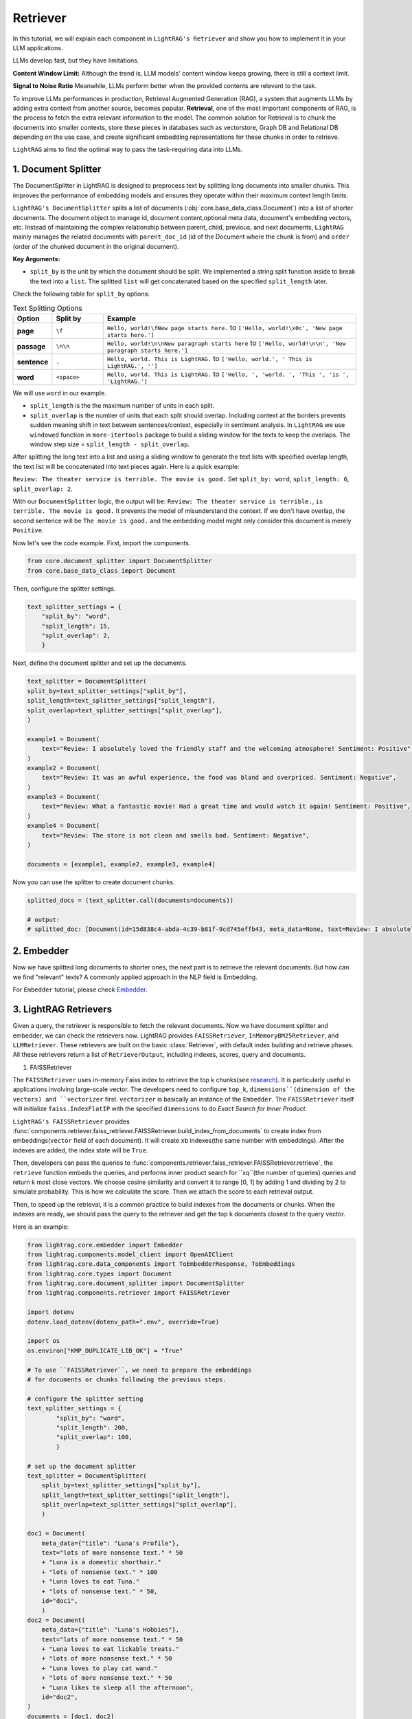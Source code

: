 Retriever
===================

In this tutorial, we will explain each component in ``LightRAG's Retriever`` and show you how to implement it in your LLM applications.

LLMs develop fast, but they have limitations.

**Content Window Limit:** Although the trend is, LLM models' content window keeps growing, there is still a context limit. 

**Signal to Noise Ratio** Meanwhile, LLMs perform better when the provided contents are relevant to the task.

To improve LLMs performances in production, Retrieval Augmented Generation (RAG), a system that augments LLMs by adding extra context from another source, becomes popular.
**Retrieval**, one of the most important components of RAG, is the process to fetch the extra relevant information to the model.
The common solution for Retrieval is to chunk the documents into smaller contexts, store these pieces in databases such as vectorstore, Graph DB and Relational DB depending on the use case, and create significant embedding representations for these chunks in order to retrieve.

``LightRAG`` aims to find the optimal way to pass the task-requiring data into LLMs.

1. Document Splitter
----------------------

The DocumentSplitter in LightRAG is designed to preprocess text by splitting long documents into smaller chunks. 
This improves the performance of embedding models and ensures they operate within their maximum context length limits. 

``LightRAG's DocumentSplitter`` splits a list of documents (:obj:`core.base_data_class.Document`) into a list of shorter documents.
The document object to manage id, document content,optional meta data, document's embedding vectors, etc.
Instead of maintaining the complex relationship between parent, child, previous, and next documents, ``LightRAG`` mainly manages the related documents with ``parent_doc_id`` (id of the Document where the chunk is from) and ``order`` (order of the chunked document in the original document).

**Key Arguments:**

* ``split_by`` is the unit by which the document should be split. We implemented a string split function inside to break the text into a ``list``. The splitted ``list`` will get concatenated based on the specified ``split_length`` later.
Check the following table for ``split_by`` options:

.. list-table:: Text Splitting Options
   :widths: 10 15 75
   :header-rows: 1

   * - Option
     - Split by
     - Example
   * - **page**
     - ``\f``
     - ``Hello, world!\fNew page starts here.`` to ``['Hello, world!\x0c', 'New page starts here.']``
   * - **passage**
     - ``\n\n``
     - ``Hello, world!\n\nNew paragraph starts here`` to ``['Hello, world!\n\n', 'New paragraph starts here.']``
   * - **sentence**
     - ``.``
     - ``Hello, world. This is LightRAG.`` to ``['Hello, world.', ' This is LightRAG.', '']``
   * - **word**
     - ``<space>``
     - ``Hello, world. This is LightRAG.`` to ``['Hello, ', 'world. ', 'This ', 'is ', 'LightRAG.']``

We will use ``word`` in our example. 

* ``split_length`` is the the maximum number of units in each split. 

* ``split_overlap`` is the number of units that each split should overlap. Including context at the borders prevents sudden meaning shift in text between sentences/context, especially in sentiment analysis. In ``LightRAG`` we use ``windowed`` function in ``more-itertools`` package to build a sliding window for the texts to keep the overlaps. The window step size = ``split_length - split_overlap``.

After splitting the long text into a list and using a sliding window to generate the text lists with specified overlap length, the text list will be concatenated into text pieces again.
Here is a quick example:

``Review: The theater service is terrible. The movie is good.`` Set ``split_by: word``, ``split_length: 6``, ``split_overlap: 2``. 

With our ``DocumentSplitter`` logic, the output will be: ``Review: The theater service is terrible.``, ``is terrible. The movie is good.``
It prevents the model of misunderstand the context. If we don't have overlap, the second sentence will be ``The movie is good.`` and the embedding model might only consider this document is merely ``Positive``.

Now let's see the code example. First, import the components.

.. code:: python

    from core.document_splitter import DocumentSplitter
    from core.base_data_class import Document

Then, configure the splitter settings.

.. code:: python

    text_splitter_settings = {
        "split_by": "word",
        "split_length": 15,
        "split_overlap": 2,
        }

Next, define the document splitter and set up the documents.

.. code:: python

    text_splitter = DocumentSplitter(
    split_by=text_splitter_settings["split_by"],
    split_length=text_splitter_settings["split_length"],
    split_overlap=text_splitter_settings["split_overlap"],
    )

    example1 = Document(
        text="Review: I absolutely loved the friendly staff and the welcoming atmosphere! Sentiment: Positive",
    )
    example2 = Document(
        text="Review: It was an awful experience, the food was bland and overpriced. Sentiment: Negative",
    )
    example3 = Document(
        text="Review: What a fantastic movie! Had a great time and would watch it again! Sentiment: Positive",
    )
    example4 = Document(
        text="Review: The store is not clean and smells bad. Sentiment: Negative",
    )

    documents = [example1, example2, example3, example4]

Now you can use the splitter to create document chunks.

.. code:: python

    splitted_docs = (text_splitter.call(documents=documents))

    # output:
    # splitted_doc: [Document(id=15d838c4-abda-4c39-b81f-9cd745effb43, meta_data=None, text=Review: I absolutely loved the friendly staff and the welcoming atmosphere! Sentiment: Positive, estimated_num_tokens=17), Document(id=e4850140-8762-4972-9bae-1dfe96ccb65f, meta_data=None, text=Review: It was an awful experience, the food was bland and overpriced. Sentiment: Negative, estimated_num_tokens=21), Document(id=6bd772b9-88b4-4dfa-a595-922c0f8a4efb, meta_data=None, text=Review: What a fantastic movie! Had a great time and would watch it again! Sentiment: , estimated_num_tokens=21), Document(id=b0d98c1b-13ac-4c92-882e-2ed0196b0c81, meta_data=None, text=again! Sentiment: Positive, estimated_num_tokens=6), Document(id=fdc2429b-17e7-4c00-991f-f89e0955e3a3, meta_data=None, text=Review: The store is not clean and smells bad. Sentiment: Negative, estimated_num_tokens=15)]

2. Embedder
----------------

Now we have splitted long documents to shorter ones, the next part is to retrieve the relevant documents.
But how can we find "relevant" texts? A commonly applied approach in the NLP field is Embedding. 

For ``Embedder`` tutorial, please check `Embedder <./embedder.html>`_.

3. LightRAG Retrievers
------------------------
Given a query, the retriever is responsible to fetch the relevant documents.
Now we have document splitter and embedder, we can check the retrievers now.
LightRAG provides ``FAISSRetriever``, ``InMemoryBM25Retriever``, and ``LLMRetriever``.
These retrievers are built on the basic :class:`Retriever`, with default index building and retrieve phases. 
All these retrievers return a list of ``RetrieverOutput``, including indexes, scores, query and documents. 

#. FAISSRetriever

The ``FAISSRetriever`` uses in-memory Faiss index to retrieve the top k chunks(see `research <https://github.com/facebookresearch/faiss>`_). It is particularly useful in applications involving large-scale vector.
The developers need to configure ``top_k``, ``dimensions``(dimension of the vectors) and ``vectorizer`` first.
``vectorizer`` is basically an instance of the ``Embedder``. The ``FAISSRetriever`` itself will initialize ``faiss.IndexFlatIP`` with the specified ``dimensions`` to do `Exact Search for Inner Product`.

``LightRAG's FAISSRetriever`` provides :func:`components.retriever.faiss_retriever.FAISSRetriever.build_index_from_documents` to create index from embeddings(``vector`` field of each document).
It will create ``xb`` indexes(the same number with embeddings). After the indexes are added, the index state will be ``True``.

Then, developers can pass the queries to :func:`components.retriever.faiss_retriever.FAISSRetriever.retrieve`, the ``retrieve`` function embeds the queries, and performs inner product search for ``xq``(the number of queries) queries and return k most close vectors.
We choose cosine similarity and convert it to range [0, 1] by adding 1 and dividing by 2 to simulate probability. This is how we calculate the score.
Then we attach the score to each retrieval output.

Then, to speed up the retrieval, it is a common practice to build indexes from the documents or chunks.
When the indexes are ready, we should pass the query to the retriever and get the top k documents closest to the query vector.

Here is an example:

.. code-block:: python

    from lightrag.core.embedder import Embedder
    from lightrag.components.model_client import OpenAIClient
    from lightrag.core.data_components import ToEmbedderResponse, ToEmbeddings
    from lightrag.core.types import Document
    from lightrag.core.document_splitter import DocumentSplitter
    from lightrag.components.retriever import FAISSRetriever

    import dotenv
    dotenv.load_dotenv(dotenv_path=".env", override=True)

    import os
    os.environ["KMP_DUPLICATE_LIB_OK"] = "True"

    # To use ``FAISSRetriever``, we need to prepare the embeddings 
    # for documents or chunks following the previous steps.

    # configure the splitter setting
    text_splitter_settings = {
            "split_by": "word",
            "split_length": 200,
            "split_overlap": 100,
            }

    # set up the document splitter
    text_splitter = DocumentSplitter(
        split_by=text_splitter_settings["split_by"],
        split_length=text_splitter_settings["split_length"],
        split_overlap=text_splitter_settings["split_overlap"],
        )

    doc1 = Document(
        meta_data={"title": "Luna's Profile"},
        text="lots of more nonsense text." * 50
        + "Luna is a domestic shorthair." 
        + "lots of nonsense text." * 100
        + "Luna loves to eat Tuna."
        + "lots of nonsense text." * 50,
        id="doc1",
        )
    doc2 = Document(
        meta_data={"title": "Luna's Hobbies"},
        text="lots of more nonsense text." * 50
        + "Luna loves to eat lickable treats."
        + "lots of more nonsense text." * 50
        + "Luna loves to play cat wand." 
        + "lots of more nonsense text." * 50
        + "Luna likes to sleep all the afternoon",
        id="doc2",
    )
    documents = [doc1, doc2]

    # split the documents
    splitted_docs = (text_splitter.call(documents=documents))

    # configure the vectorizer(embedding) setting
    vectorizer_settings = {
        "model_kwargs": {
            "model": "text-embedding-3-small",
            "dimensions": 256,
            "encoding_format": "float",
        },
        "batch_size": 100
    }

    # set up the embedder using openai model
    vectorizer = Embedder(
            model_client=OpenAIClient,
            model_kwargs=vectorizer_settings["model_kwargs"], # set up model arguments
            output_processors=ToEmbedderResponse(), # convert the model output to EmbedderResponse
        )
    # Prepare embeddings for the documents
    embedder_response_processor = ToEmbeddings(
        vectorizer=vectorizer,
        batch_size=vectorizer_settings["batch_size"],
    )

    # Apply embedding transformation
    embeddings = embedder_response_processor(splitted_docs)

    # Initialize the FAISS retriever with the embeddings
    faiss_retriever = FAISSRetriever(
        top_k=2,
        dimensions=vectorizer_settings["model_kwargs"]["dimensions"],
        vectorizer=vectorizer
    )

    # build indexes for the documents
    faiss_retriever.build_index_from_documents(embeddings) 

    # set up queries
    queries = ["what does luna like to eat?"]

    # get the retrieved results
    faiss_query_result = faiss_retriever.retrieve(query_or_queries=queries)

    # Continue with the rest of your original code
    print(f"*" * 50)
    print("Faiss Retrieval Results:")
    for result in faiss_query_result:
        print(f"Query: {result.query}")
        print(f"Document Indexes: {result.doc_indexes}, Scores: {result.doc_scores}")
        # Fetch and print the document texts corresponding to the retrieved indexes
        for idx in result.doc_indexes:
            print(f"Document ID: {splitted_docs[idx].id} - Title: {splitted_docs[idx].meta_data['title']}")
            print(f"Text: {splitted_docs[idx].text}")  # Print first 200 characters of the document text
            
        print(f"*" * 50)

    # **************************************************
    # Faiss Retrieval Results:
    # Query: what does luna like to eat?
    # Document Indexes: [8 2], Scores: [0.741 0.724]
    # Document ID: e3f04c8b-68ae-4dde-844a-439037e58842 - Title: Luna's Hobbies
    # Text: text. Luna loves to eat lickable treats.lots of more nonsense text.lots of more nonsense text.lots of more nonsense text.lots of more nonsense text.lots of more nonsense text.lots of more nonsense text.lots of more nonsense text.lots of more nonsense text.lots of more nonsense text.lots of more nonsense text.lots of more nonsense text.lots of more nonsense text.lots of more nonsense text.lots of more nonsense text.lots of more nonsense text.lots of more nonsense text.lots of more nonsense text.lots of more nonsense text.lots of more nonsense text.lots of more nonsense text.lots of more nonsense text.lots of more nonsense text.lots of more nonsense text.lots of more nonsense text.lots of more nonsense text.lots of more nonsense text.lots of more nonsense text.lots of more nonsense text.lots of more nonsense text.lots of more nonsense text.lots of more nonsense text.lots of more nonsense text.lots of more nonsense text.lots of more nonsense text.lots of more nonsense text.lots of more nonsense text.lots of more nonsense text.lots of more nonsense text.lots of more nonsense text.lots of more nonsense text.lots of more nonsense text.lots of more nonsense text.lots of more nonsense text.lots of more nonsense text.lots of more nonsense text.lots of more nonsense text.lots of more nonsense text.lots of more nonsense text.lots of more 
    # Document ID: f2d0f52a-4e69-4cc5-8f78-4499fa22525d - Title: Luna's Profile
    # Text: text.Luna is a domestic shorthair.lots of nonsense text.lots of nonsense text.lots of nonsense text.lots of nonsense text.lots of nonsense text.lots of nonsense text.lots of nonsense text.lots of nonsense text.lots of nonsense text.lots of nonsense text.lots of nonsense text.lots of nonsense text.lots of nonsense text.lots of nonsense text.lots of nonsense text.lots of nonsense text.lots of nonsense text.lots of nonsense text.lots of nonsense text.lots of nonsense text.lots of nonsense text.lots of nonsense text.lots of nonsense text.lots of nonsense text.lots of nonsense text.lots of nonsense text.lots of nonsense text.lots of nonsense text.lots of nonsense text.lots of nonsense text.lots of nonsense text.lots of nonsense text.lots of nonsense text.lots of nonsense text.lots of nonsense text.lots of nonsense text.lots of nonsense text.lots of nonsense text.lots of nonsense text.lots of nonsense text.lots of nonsense text.lots of nonsense text.lots of nonsense text.lots of nonsense text.lots of nonsense text.lots of nonsense text.lots of nonsense text.lots of nonsense text.lots of nonsense text.lots of nonsense text.lots of nonsense text.lots of nonsense text.lots of nonsense text.lots of nonsense text.lots of nonsense text.lots of nonsense text.lots of nonsense text.lots of nonsense text.lots of nonsense text.lots of nonsense text.lots of nonsense text.lots of nonsense text.lots of nonsense text.lots of nonsense text.lots of nonsense text.lots 
    # **************************************************

#. InMemoryBM25Retriever

The ``InMemoryBM25Retriever`` leverages the `Okapi BM25 algorithm(Best Matching 25 ranking) <https://en.wikipedia.org/wiki/Okapi_BM25>`_, a widely-used ranking function in information retrieval that is particularly effective in contexts where document relevance to a query is crucial. 

This retriever is initialized with parameters that fine-tune its behavior:

``top_k``: Number of top documents to retrieve.
``k1``: Controls term frequency saturation.
``b```: Part of the BM25 algorithm that controls the influence of document length on term frequency normalization. Larger b means lengthier documents have more impact on its effect. 0.5 < b < 0.8 is suggested to yields reasonably good results.
``alpha``: Sets a cutoff for the IDF scores, filtering out terms that are too common to be informative.
IDF refers to `Inverse document frequency <https://en.wikipedia.org/wiki/Tf%E2%80%93idf>`_. It measures how much information the word provides.
Lower the IDF score means the word is used a lot and less important in the document.
Please check :class:`InMemoryBM25Retriever` to see how we calculate the IDF score.
``split_function``: Tokenization is customizable via the ``split_function``, which defaults to splitting text by tokens. Here's an example using a custom tokenizer:
The following example shows how the token splitting works. This tokenizer converts text into a series of token IDs, which are numeric representations of the tokens.

.. code-block:: python

    from lightrag.core.tokenizer import Tokenizer
    from typing import List
    def split_text_by_token_fn(tokenizer: Tokenizer, x: str) -> List[str]:
        return tokenizer(x)

    tokenizer = Tokenizer(name="o200k_base")
    sentence =  "Hello world. This is LightRAG."
    print(split_text_by_token_fn(tokenizer=tokenizer, x=sentence))

    # [13225, 2375, 13, 1328, 382, 12936, 49, 2971, 13], these numbers represent token ids

Tokenization can be customized through ``split_function``.

Similar to ``FAISSRetriever``, developers can build index from documents. In ``InMemoryBM25Retriever`` allows direct documents inputs without need for preparing embeddings beforehand.
The ``build_index_from_documents`` first tokenizes the documents, then analyzes each to compute token frequencies necessary for IDF calculation.
And we filter the IDF based on the specified ``alpha``.
The ``t2d`` represents the token and its frequency in documents. 
For example, t2d={"apple":{0:1}} means, the word apple appears once in the 0th document.
With the frequency we can calculate idf. The ``idf`` dictionary is to record the idf score for each token, such as {"apple": 0.9}, it means in the corpus, the token apple has idf score=0.9.

``load_index``, ``save_index`` and ``reset_index`` are supported.


When a query is received, each token of the query is first transformed into its corresponding token using the same ``split_function`` configured during initialization. 

If a token from the query also appears in the documents of the corpus,
the retriever iterates over the documents containing the token, 
applying the BM25 formula to calculate and accumulate scores based on the token's frequency. 
For instance, document 1 = "apple, apple, banana", document 2 = "apple, orange". 
If the query is "apple, orange", the score of document 1 be the accumulated score from 2 "apple". The score of document 2 will be the accumulated score from "apple" and "orange".
The document's score increases for each occurrence of these tokens. 
This cumulative scoring approach ensures that documents containing more query-related tokens are ranked higher. 
Finally, the ``k`` documents with the highest cumulative scores are identified and returned in a ``RetrieverOutput``, 
which means most relevant to the query.

#. LLMRetriever

Unlike ``FAISSRetriever`` and ``InMemoryBM25Retriever``, the ``LLMRetriever`` utilizes LLM models to perform retrieval.

This model-driven approach does not rely on traditional similarity/IDF scores but instead uses the model's understanding of the content.

Besides ``top_k``, developers need to configure the generator arguments to call LLMs, including:
``model_client``: Model provider such as OpenAIClient, or GroqAPIClient.
``model_kwargs``: Model related arguments such the ``temperature``.
``template``: The prompt template used in the generator to guide the model's focus during retrieval.
``preset_prompt_kwargs``: Includes preset arguments for prompt customization, such as ``task_desc_str`` for task descriptions and ``input_str`` for user queries.
``output_processors``: A component by default ``ListParser`` that processes the model's output into a list of document indices. You should configure this parser based on how you instruct the model to output in the prompt.

**Index Building:** When ``build_info_from_documents`` is called, the retriever configures a designed prompt that informs the model of the documents' context. This enables the model to understand and organize the information before any query is processed.
**Retrieve:** Developers can submit queries as a list. The queries will be processed by using the configured model and template.
The retrieve phase will return the k most relevant **document indices** based on the context provided during indexing.
Developers should be aware of the flexibility of prompt instruction and ``output_processors`` setting and process the output indices.

Here is an example for ``LLMRetriever``:

.. code-block:: python

    from lightrag.components.model_client import OpenAIClient
    from lightrag.core.types import Document, RetrieverOutput
    from lightrag.core.document_splitter import DocumentSplitter
    from lightrag.components.retriever import LLMRetriever
    from lightrag.core.string_parser import ListParser

    import dotenv
    dotenv.load_dotenv(dotenv_path=".env", override=True)

    # Document preparation and splitting
    splitter_settings = {"split_by": "word", "split_length": 200, "split_overlap": 100}
    text_splitter = DocumentSplitter(**splitter_settings)
    documents = [
        Document(id="doc1", meta_data={"title": "Luna's Profile"}, text=
                "lots of more nonsense text." * 50
                + "Luna is a domestic shorthair." 
                + "lots of nonsense text." * 50
                + "Luna loves to eat Tuna."
                + "lots of nonsense text." * 50),
        Document(id="doc2", meta_data={"title": "Luna's Hobbies"}, text=
                "lots of more nonsense text." * 50
                + "Luna loves to eat lickable treats."
                + "lots of more nonsense text." * 50
                + "Luna loves to play cat wand." 
                + "lots of more nonsense text." * 50
                + "Luna likes to sleep all the afternoon"),
    ]

    # split the documents
    splitted_docs = text_splitter.call(documents)

    # configure the model
    gpt_model_kwargs = {
            "model": "gpt-4o",
            "temperature": 0.0,
        }
    # set up the retriever
    llm_retriever = LLMRetriever(
        top_k=1,
        model_client=OpenAIClient(),
        model_kwargs=gpt_model_kwargs,
        output_processors = ListParser()
    )

    # build indexes for the splitted documents
    llm_retriever.build_index_from_documents(documents=splitted_docs)

    # set up queries
    queries = ["what does luna like to eat?", "what does Luna look like?"]


    # get the retrieved results indices
    llm_query_indices = llm_retriever.retrieve(query_or_queries=queries)
    # print(llm_query_indices)
    print("*" * 50)
    for query, result in zip(queries, llm_query_indices.data):
        print(f"Query: {query}")
        if result:
            # Retrieve the indices from the result
            document_indices = result
            for idx in document_indices:
                # Ensure the index is within the range of splitted_docs
                if idx < len(splitted_docs):
                    doc = splitted_docs[idx]
                    print(f"Document ID: {doc.id} - Title: {doc.meta_data['title']}")
                    print(f"Text: {doc.text}")  # Print the first 200 characters
                else:
                    print(f"Index {idx} out of range.")
        else:
            print("No documents retrieved for this query.")
        print("*" * 50)

    # **************************************************
    # Query: what does luna like to eat?
    # Document ID: 557cc52b-a2b7-4780-bbc3-f1be8330c167 - Title: Luna's Profile
    # Text: text.Luna is a domestic shorthair.lots of nonsense text.lots of nonsense text.lots of nonsense text.lots of nonsense text.lots of nonsense text.lots of nonsense text.lots of nonsense text.lots of nonsense text.lots of nonsense text.lots of nonsense text.lots of nonsense text.lots of nonsense text.lots of nonsense text.lots of nonsense text.lots of nonsense text.lots of nonsense text.lots of nonsense text.lots of nonsense text.lots of nonsense text.lots of nonsense text.lots of nonsense text.lots of nonsense text.lots of nonsense text.lots of nonsense text.lots of nonsense text.lots of nonsense text.lots of nonsense text.lots of nonsense text.lots of nonsense text.lots of nonsense text.lots of nonsense text.lots of nonsense text.lots of nonsense text.lots of nonsense text.lots of nonsense text.lots of nonsense text.lots of nonsense text.lots of nonsense text.lots of nonsense text.lots of nonsense text.lots of nonsense text.lots of nonsense text.lots of nonsense text.lots of nonsense text.lots of nonsense text.lots of nonsense text.lots of nonsense text.lots of nonsense text.lots of nonsense text.lots of nonsense text.Luna loves to eat Tuna.lots of nonsense text.lots of nonsense text.lots of nonsense text.lots of nonsense text.lots of nonsense text.lots of nonsense text.lots of nonsense text.lots of nonsense text.lots of nonsense text.lots of nonsense text.lots of nonsense text.lots of nonsense text.lots of nonsense text.lots of nonsense 
    # **************************************************
    # Query: what does Luna look like?
    # Document ID: 7de4b00a-e539-4df0-adc9-b4c312bed365 - Title: Luna's Profile
    # Text: text.lots of more nonsense text.lots of more nonsense text.lots of more nonsense text.lots of more nonsense text.lots of more nonsense text.lots of more nonsense text.lots of more nonsense text.lots of more nonsense text.lots of more nonsense text.lots of more nonsense text.lots of more nonsense text.lots of more nonsense text.lots of more nonsense text.lots of more nonsense text.lots of more nonsense text.lots of more nonsense text.lots of more nonsense text.lots of more nonsense text.lots of more nonsense text.lots of more nonsense text.lots of more nonsense text.lots of more nonsense text.lots of more nonsense text.lots of more nonsense text.lots of more nonsense text.Luna is a domestic shorthair.lots of nonsense text.lots of nonsense text.lots of nonsense text.lots of nonsense text.lots of nonsense text.lots of nonsense text.lots of nonsense text.lots of nonsense text.lots of nonsense text.lots of nonsense text.lots of nonsense text.lots of nonsense text.lots of nonsense text.lots of nonsense text.lots of nonsense text.lots of nonsense text.lots of nonsense text.lots of nonsense text.lots of nonsense text.lots of nonsense text.lots of nonsense text.lots of nonsense text.lots of nonsense text.lots of nonsense text.lots of nonsense text.lots of nonsense text.lots of nonsense text.lots of nonsense text.lots of nonsense text.lots of nonsense text.lots of nonsense text.lots of nonsense 
    # **************************************************